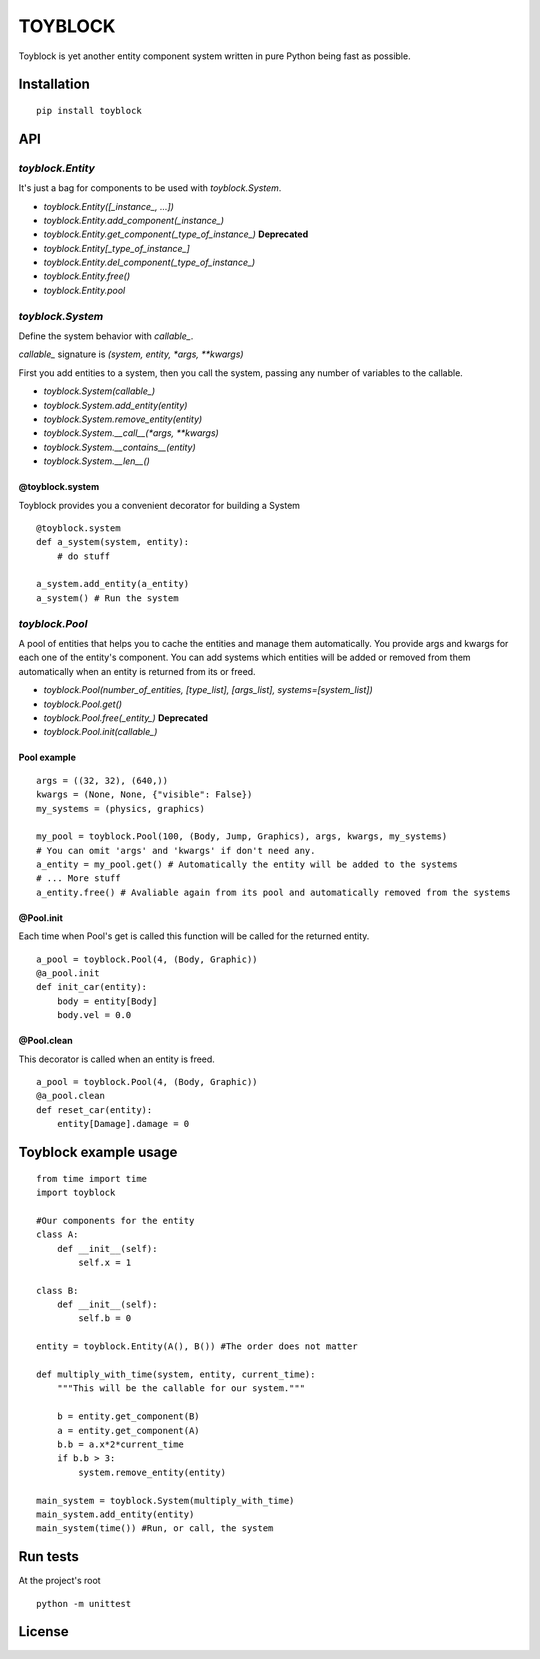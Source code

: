========
TOYBLOCK
========

..  image:: toyblock_logo.png
    :alt: TOYBLOCK

Toyblock is yet another entity component system written in pure Python
being fast as possible.

Installation
------------

::

    pip install toyblock

API
---

*toyblock.Entity*
.................

It's just a bag for components to be used with *toyblock.System*.

- *toyblock.Entity([_instance_, ...])*
- *toyblock.Entity.add_component(_instance_)*
- *toyblock.Entity.get_component(_type_of_instance_)* **Deprecated**
- *toyblock.Entity[_type_of_instance_]*
- *toyblock.Entity.del_component(_type_of_instance_)*
- *toyblock.Entity.free()*
- *toyblock.Entity.pool*

*toyblock.System*
.................

Define the system behavior with *callable_*.

*callable_* signature is *(system, entity, *args, **kwargs)*

First you add entities to a system, then you call the system,
passing any number of variables to the callable.

- *toyblock.System(callable_)*
- *toyblock.System.add_entity(entity)*
- *toyblock.System.remove_entity(entity)*
- *toyblock.System.__call__(\*args, \*\*kwargs)*
- *toyblock.System.__contains__(entity)*
- *toyblock.System.__len__()*

@toyblock.system
++++++++++++++++

Toyblock provides you a convenient decorator for building a System

::

    @toyblock.system
    def a_system(system, entity):
        # do stuff

    a_system.add_entity(a_entity)
    a_system() # Run the system

*toyblock.Pool*
...............

A pool of entities that helps you to cache the entities and manage them automatically.
You provide args and kwargs for each one of the entity's component. You can add
systems which entities will be added or removed from them automatically when an
entity is returned from its or freed.

- *toyblock.Pool(number_of_entities, [type_list], [args_list], systems=[system_list])*
- *toyblock.Pool.get()*
- *toyblock.Pool.free(_entity_)* **Deprecated**
- *toyblock.Pool.init(callable_)*

Pool example
++++++++++++

::

    args = ((32, 32), (640,))
    kwargs = (None, None, {"visible": False})
    my_systems = (physics, graphics)

    my_pool = toyblock.Pool(100, (Body, Jump, Graphics), args, kwargs, my_systems)
    # You can omit 'args' and 'kwargs' if don't need any.
    a_entity = my_pool.get() # Automatically the entity will be added to the systems
    # ... More stuff
    a_entity.free() # Avaliable again from its pool and automatically removed from the systems

@Pool.init
++++++++++

Each time when Pool's get is called this function will be called for the returned entity.

::

    a_pool = toyblock.Pool(4, (Body, Graphic))
    @a_pool.init
    def init_car(entity):
        body = entity[Body]
        body.vel = 0.0

@Pool.clean
+++++++++++

This decorator is called when an entity is freed.

::

    a_pool = toyblock.Pool(4, (Body, Graphic))
    @a_pool.clean
    def reset_car(entity):
        entity[Damage].damage = 0

Toyblock example usage
----------------------

::

    from time import time
    import toyblock

    #Our components for the entity
    class A:
        def __init__(self):
            self.x = 1

    class B:
        def __init__(self):
            self.b = 0

    entity = toyblock.Entity(A(), B()) #The order does not matter

    def multiply_with_time(system, entity, current_time):
        """This will be the callable for our system."""

        b = entity.get_component(B)
        a = entity.get_component(A)
        b.b = a.x*2*current_time
        if b.b > 3:
            system.remove_entity(entity)

    main_system = toyblock.System(multiply_with_time)
    main_system.add_entity(entity)
    main_system(time()) #Run, or call, the system

Run tests
---------

At the project's root

::

    python -m unittest

License
-------

..  image:: https://www.gnu.org/graphics/lgplv3-147x51.png
    :alt: LGPL-3.0
